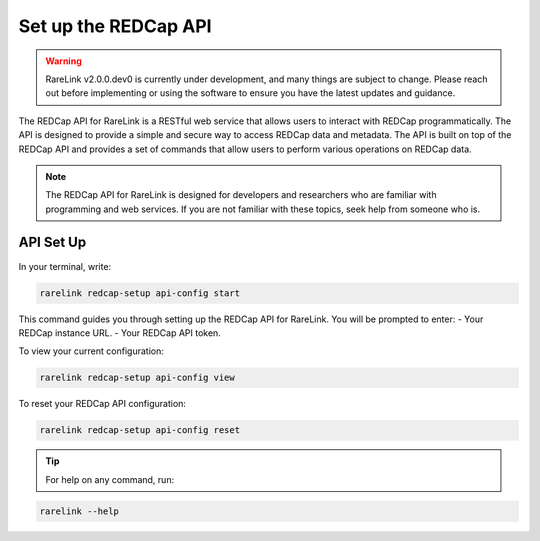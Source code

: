 .. _3_4:

Set up the REDCap API
======================

.. warning:: 
    RareLink v2.0.0.dev0 is currently under development, and many things are 
    subject to change. Please reach out before implementing or using the 
    software to ensure you have the latest updates and guidance.

The REDCap API for RareLink is a RESTful web service that allows users to 
interact with REDCap programmatically. The API is designed to provide a simple 
and secure way to access REDCap data and metadata. The API is built on top of 
the REDCap API and provides a set of commands that allow users to perform 
various operations on REDCap data.

.. note::
    The REDCap API for RareLink is designed for developers and researchers who 
    are familiar with programming and web services. If you are not familiar 
    with these topics, seek help from someone who is.

API Set Up
----------

In your terminal, write:

.. code-block:: bash

    rarelink redcap-setup api-config start

This command guides you through setting up the REDCap API for RareLink. You will be prompted to enter:
- Your REDCap instance URL.
- Your REDCap API token.

To view your current configuration:

.. code-block:: bash

    rarelink redcap-setup api-config view

To reset your REDCap API configuration:

.. code-block:: bash

    rarelink redcap-setup api-config reset

.. tip:: 
   For help on any command, run:

.. code-block:: bash

    rarelink --help
